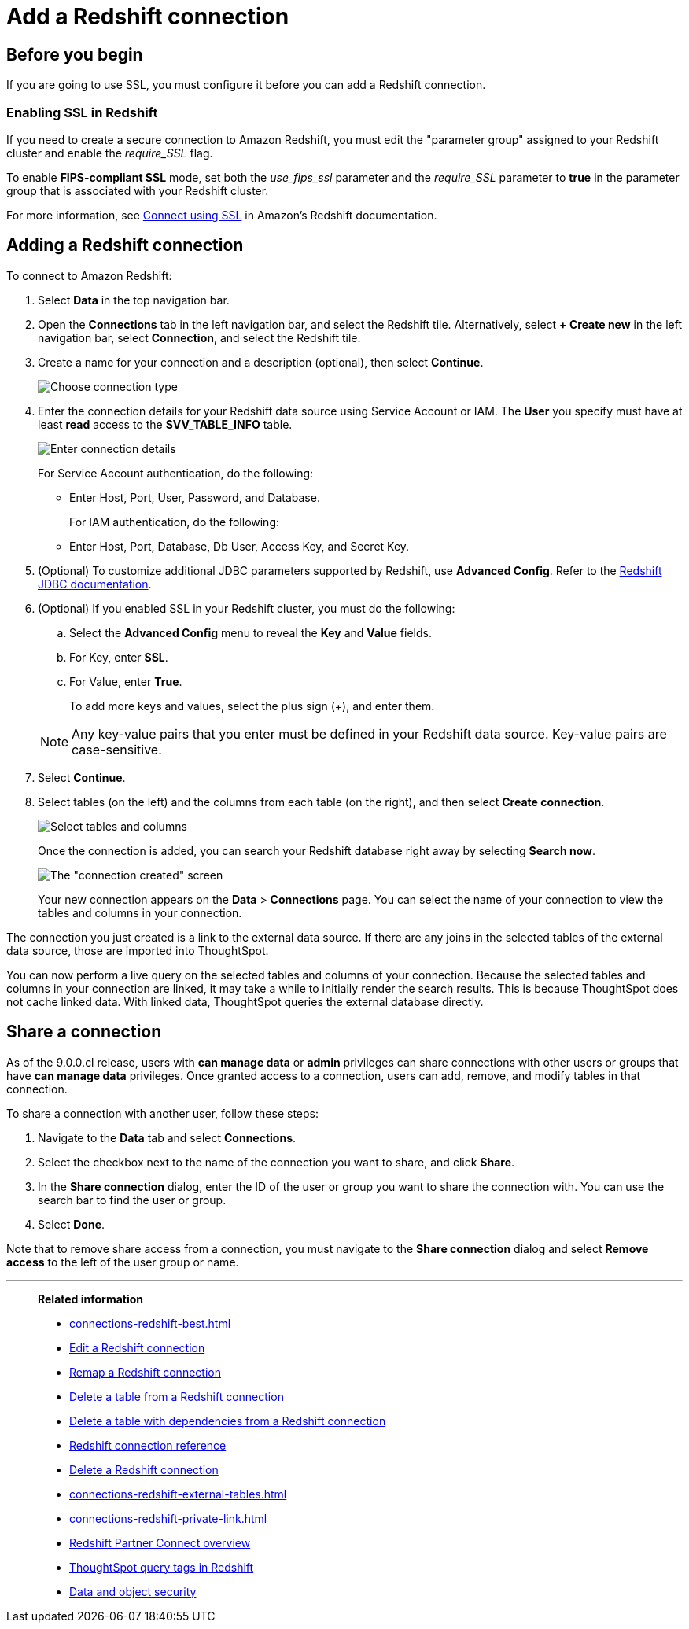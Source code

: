 = Add a {connection} connection
:last_updated: 09/08/2021
:experimental:
:linkattrs:
:page-partial:
:page-layout: default-cloud
:page-aliases: /data-integrate/embrace/embrace-redshift-add.adoc
:connection: Redshift
:description: Learn how to add a connection from ThoughtSpot to Amazon Redshift.

== Before you begin

If you are going to use SSL, you must configure it before you can add a {connection} connection.

=== Enabling SSL in {connection}

If you need to create a secure connection to Amazon {connection}, you must edit the "parameter group" assigned to your {connection} cluster and enable the _require_SSL_ flag.

To enable *FIPS-compliant SSL* mode, set both the _use_fips_ssl_ parameter and the _require_SSL_ parameter to *true* in the parameter group that is associated with your {connection} cluster.

For more information, see https://docs.aws.amazon.com/redshift/latest/mgmt/connecting-ssl-support.html[Connect using SSL^] in Amazon's {connection} documentation.

////
=== Configuring OAuth

If you need to use OAuth with {connection}, you must configure an OpenID Connect (OIDC) provider in AWS IAM. For details, see xref:connections-redshift-oauth.adoc[Configure OAuth for a {connection} connection].
////

== Adding a {connection} connection

To connect to Amazon {connection}:

. Select *Data* in the top navigation bar.
. Open the *Connections* tab in the left navigation bar, and select the {connection} tile. Alternatively, select *+ Create new* in the left navigation bar, select *Connection*, and select the {connection} tile.
. Create a name for your connection and a description (optional), then select *Continue*.
+
image::embrace-redshift-connection-type-ts-cloud.png[Choose connection type]

. Enter the connection details for your {connection} data source using Service Account or IAM. The *User* you specify must have at least *read* access to the *SVV_TABLE_INFO* table.
+
image::redshift-connectiondetails.png[Enter connection details]
+
For Service Account authentication, do the following:

** Enter Host, Port, User, Password, and Database.

+

For IAM authentication, do the following:

** Enter Host, Port, Database, Db User, Access Key, and Secret Key.


+
////
For OAuth authentication, do the following:

 ** Enter Host, Port, Database, OAuth Client ID, OAuth Client Secret, Auth Url, Access token Url, Role ARN, and DbGroups.
+
Refer to the xref:connections-redshift-reference.adoc[{connection} connection reference] for more information on each of the specific attributes you must enter for your connection.
////

. (Optional) To customize additional JDBC parameters supported by {connection}, use *Advanced Config*. Refer to the https://docs.aws.amazon.com/redshift/latest/mgmt/jdbc20-configuration-options.html[Redshift JDBC documentation^].

. (Optional) If you enabled SSL in your {connection} cluster, you must do the following:
 .. Select the *Advanced Config* menu to reveal the *Key* and *Value* fields.
 .. For Key, enter *SSL*.
 .. For Value, enter *True*.

+
To add more keys and values, select the plus sign (+), and enter them.

+
NOTE: Any key-value pairs that you enter must be defined in your {connection} data source.
Key-value pairs are case-sensitive.
. Select *Continue*.
. Select tables (on the left) and the columns from each table (on the right), and then select *Create connection*.
+
image::snowflake-selecttables.png[Select tables and columns]
+
Once the connection is added, you can search your {connection} database right away by selecting *Search now*.
+
image::redshift-connectioncreated.png[The "connection created" screen]
+
Your new connection appears on the *Data* > *Connections* page.
You can select the name of your connection to view the tables and columns in your connection.

The connection you just created is a link to the external data source.
If there are any joins in the selected tables of the external data source, those are imported into ThoughtSpot.

You can now perform a live query on the selected tables and columns of your connection.
Because the selected tables and columns in your connection are linked, it may take a while to initially render the search results.
This is because ThoughtSpot does not cache linked data.
With linked data, ThoughtSpot queries the external database directly.

== Share a connection

As of the 9.0.0.cl release, users with *can manage data* or *admin* privileges can share connections with other users or groups that have *can manage data* privileges. Once granted access to a connection, users can add, remove, and modify tables in that connection.

To share a connection with another user, follow these steps:

. Navigate to the *Data* tab and select *Connections*.

. Select the checkbox next to the name of the connection you want to share, and click *Share*.

. In the *Share connection* dialog, enter the ID of the user or group you want to share the connection with. You can use the search bar to find the user or group.

. Select *Done*.

Note that to remove share access from a connection, you must navigate to the *Share connection* dialog and select *Remove access* to the left of the user group or name.

'''
> **Related information**
>
> * xref:connections-redshift-best.adoc[]
> * xref:connections-redshift-edit.adoc[Edit a {connection} connection]
> * xref:connections-redshift-remap.adoc[Remap a {connection} connection]
> * xref:connections-redshift-delete-table.adoc[Delete a table from a {connection} connection]
> * xref:connections-redshift-delete-table-dependencies.adoc[Delete a table with dependencies from a {connection} connection]
> * xref:connections-redshift-reference.adoc[{connection} connection reference]
> * xref:connections-redshift-delete.adoc[Delete a {connection} connection]
> * xref:connections-redshift-external-tables.adoc[]
> * xref:connections-redshift-private-link.adoc[]
> * xref:connections-redshift-partner.adoc[Redshift Partner Connect overview]
> * xref:connections-query-tags.adoc#tag-redshift[ThoughtSpot query tags in Redshift]
// > * xref:connections-aws-secrets.adoc[Configure AWS Secrets Manager] //
// > * xref:data-load.adoc[Load and manage data]
> * xref:security.adoc[Data and object security]

